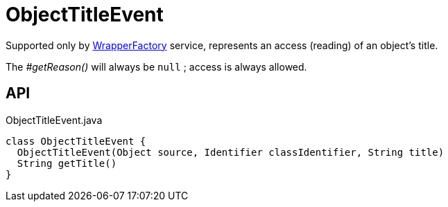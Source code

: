 = ObjectTitleEvent
:Notice: Licensed to the Apache Software Foundation (ASF) under one or more contributor license agreements. See the NOTICE file distributed with this work for additional information regarding copyright ownership. The ASF licenses this file to you under the Apache License, Version 2.0 (the "License"); you may not use this file except in compliance with the License. You may obtain a copy of the License at. http://www.apache.org/licenses/LICENSE-2.0 . Unless required by applicable law or agreed to in writing, software distributed under the License is distributed on an "AS IS" BASIS, WITHOUT WARRANTIES OR  CONDITIONS OF ANY KIND, either express or implied. See the License for the specific language governing permissions and limitations under the License.

Supported only by xref:refguide:applib:index/services/wrapper/WrapperFactory.adoc[WrapperFactory] service, represents an access (reading) of an object's title.

The _#getReason()_ will always be `null` ; access is always allowed.

== API

[source,java]
.ObjectTitleEvent.java
----
class ObjectTitleEvent {
  ObjectTitleEvent(Object source, Identifier classIdentifier, String title)
  String getTitle()
}
----


